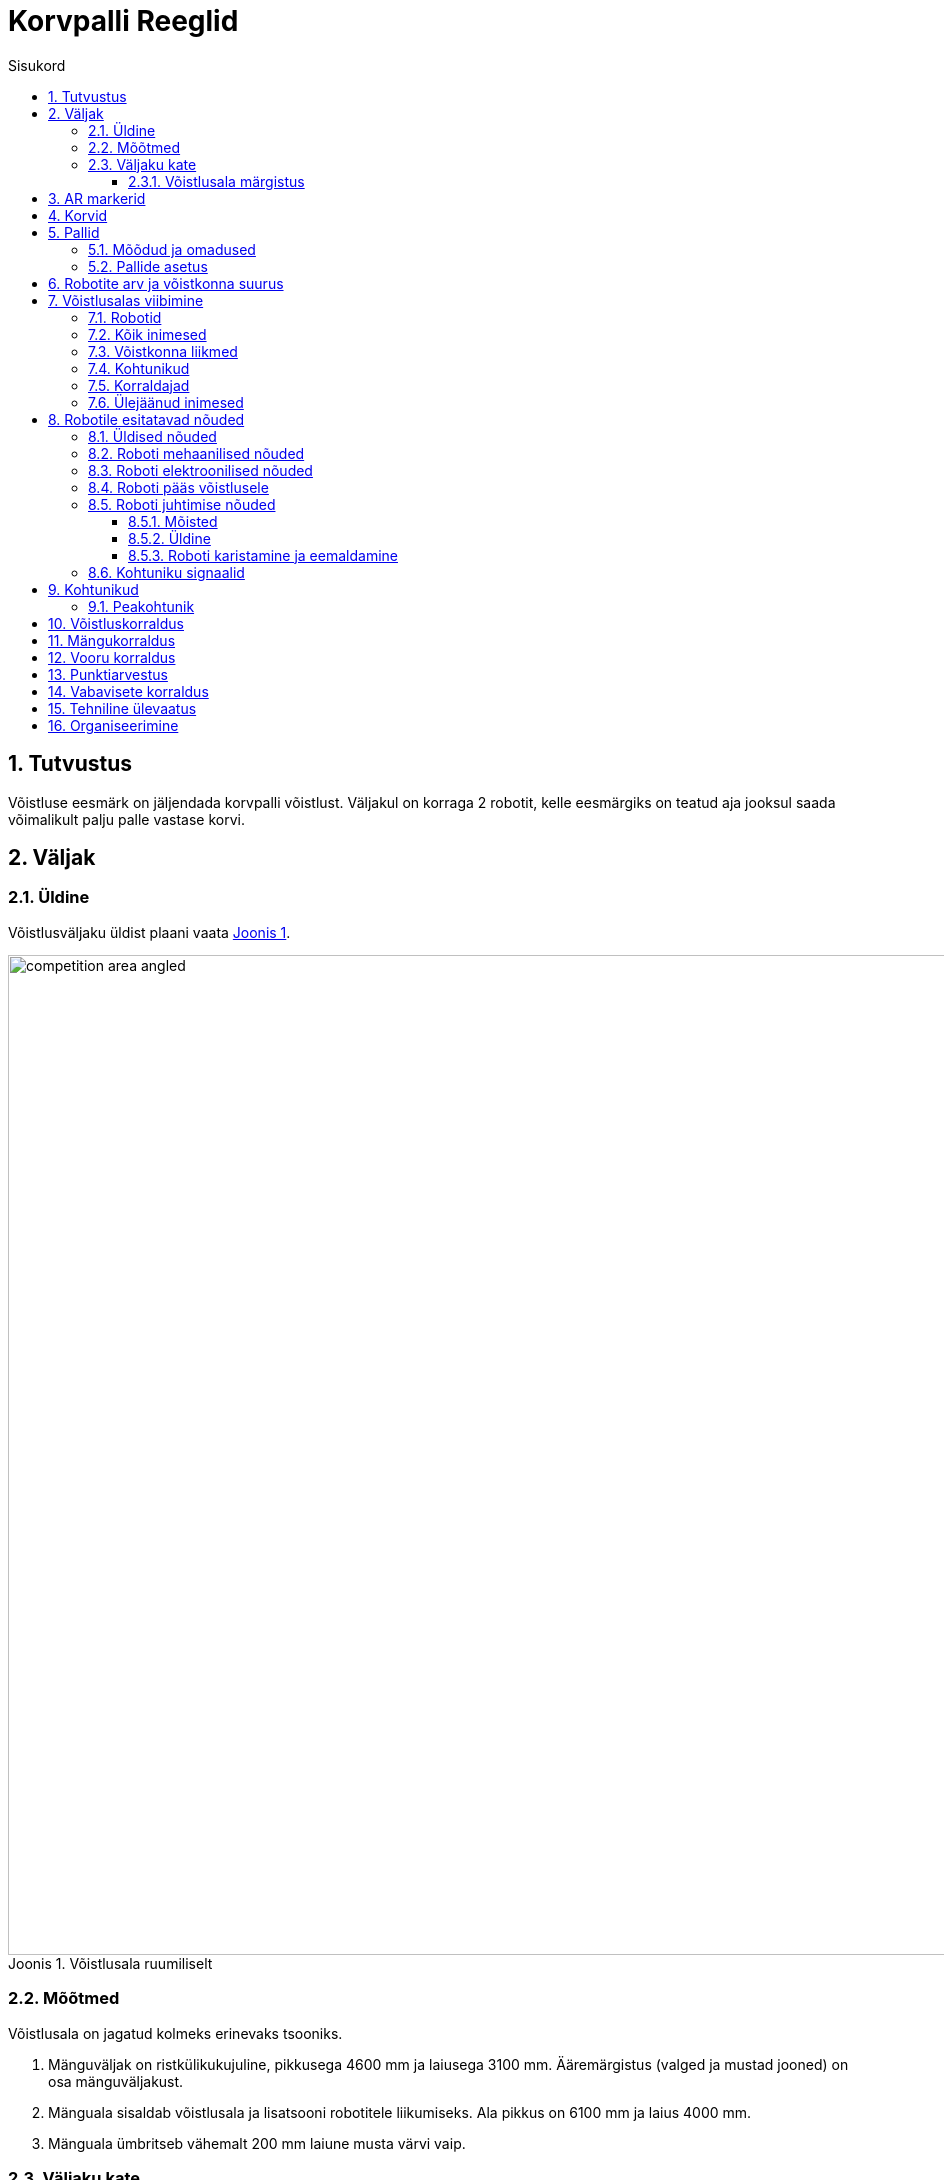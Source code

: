 :figure-caption: Joonis
:table-caption: Tabel
:sectnums:
:stem:
:last-update-label!:
:xrefstyle: short
:section-refsig:

:toc:
:toclevels: 4
:toc-title: Sisukord

= Korvpalli Reeglid

== Tutvustus

Võistluse eesmärk on jäljendada korvpalli võistlust.
Väljakul on korraga 2 robotit, kelle eesmärgiks on teatud aja jooksul saada võimalikult palju palle vastase korvi.

== Väljak

=== Üldine

Võistlusväljaku üldist plaani vaata <<image_court_angle>>.

[#image_court_angle]
.Võistlusala ruumiliselt
image::images/competition_area_angled.svg[width=1000]

=== Mõõtmed

Võistlusala on jagatud kolmeks erinevaks tsooniks.

. Mänguväljak on ristkülikukujuline, pikkusega 4600 mm ja laiusega 3100 mm.
Ääremärgistus (valged ja mustad jooned) on osa mänguväljakust.
. Mänguala sisaldab võistlusala ja lisatsooni robotitele liikumiseks.
Ala pikkus on 6100 mm ja laius 4000 mm.
. Mänguala ümbritseb vähemalt 200 mm laiune musta värvi vaip.

[#court_surface]
=== Väljaku kate

Väljaku mänguala katteks on oranž viltmatt.
Vaibaalune pind on ühtlane ja kõva.
Väljaku võistlejateala on must vaip.
Võistlusala välispiiril on vähemalt 100 mm kõrgused valged seinad.

==== Võistlusala märgistus

Väljaku märgistust vaata <<image_court_markings>> ja võistlusala mõõtmeid vaata <<image_court_dimensions>>.

[#image_court_markings]
.Väljaku märgistus
image::images/court_markings.svg[width=610]

[#image_court_dimensions]
.Võistlusala mõõtmed
image::images/competition_area_top_with_dimensions_et.svg[width=900]

Mänguväljak on märgistatud valgete joontega ning lisaks ka mustade joontega mänguala välimises servas.
Jooned (mustad ja valged) kuuluvad mänguväljaku juurde.
Kõik jooned on 50 mm laiused.
Mänguväljak on valge keskjoonega jagatud kaheks pooleks.

== AR markerid

Mõlema korvilaua külge on kinnitatud kaks 160 x 160 mm suurust ArUco markerit.
Markerid on kinnitatud tagalaua alumistele nurkadele.
Markerid on näha <<marker_basket_1_left>>, <<marker_basket_1_right>>, <<marker_basket_2_left>> ja <<marker_basket_2_right>>.
Markerite täpne asetus koos mõõtmetega on leitav <<image_basket_dimensions>>.

Markerid on tuvastatavad markeri ID järgi:

* *11* *vasakul* pool *magenta* korvi
* *12* *paremal* pool *magenta* korvi
* *21* *vasakul* pool *sinist* korvi
* *22* *paremal* pool *sinist* korvi

ArUco markerite generaator on leitav: http://chev.me/arucogen/.

[.float-group]
--
[#marker_basket_1_left]
.Marker 11
[.left]
image::images/marker_basket_1_left.svg[width=160]

[#marker_basket_1_right]
.Marker 12
[.left]
image::images/marker_basket_1_right.svg[width=160]

[#marker_basket_2_left]
.Marker 21
[.left]
image::images/marker_basket_2_left.svg[width=160]

[#marker_basket_2_right]
.Marker 22
[.left]
image::images/marker_basket_2_right.svg[width=160]
--

== Korvid

Korvid on paigutatud mänguväljaku otsajoonte (lühemate servade) keskele väljakuga samale tasapinnale.
Tagalaua korvipoolne sein on kohakuti musta joone välimise servaga.
Mänguväljakul on üks korv märgistatud sinise (värvikood: RAL5015) ning teine korv magenta (värvikood: RAL4010) mattvärviga.
Mänguväljakut koos korvidega on võimalik näha <<image_court_angle>> ja <<image_court_dimensions>>.

Korv on värviline toru järgmiste mõõtudega:

* kõrgus 500 mm
* välisdiameeter 160 mm
* sisediameeter 148 mm

Korvi küljes on maani ulatuv valget värvi tagalaud mõõtmetega 660 x 800 mm.
Korvi mõõtmed on näha <<image_basket_dimensions>>.

[#image_basket_dimensions]
.Korvi mõõtmed
image::images/basket_2_front_with_dimensions.svg[width=600]

[#balls]
== Pallid

=== Mõõdud ja omadused

Pallid on rohelised mini __squash__'i pallid massiga ligikaudu 24 g ja diameetriga ligikaudu 40 mm.

=== Pallide asetus

Iga vooru alguses on väljakul 11 palli.
Pallide asetus on juhuslik, aga mõlema roboti jaoks sümmeetriline väljaku diagonaali suhtes.
Mängude jaoks koostatakse vähemalt 10 erinevat pallide paiknemise kombinatsiooni.
Pallide asetus ei muutu mängu jooksul.
Palle võivad mänguvooru ajal liigutada ainult selles mängus võistlevad robotid.

== Robotite arv ja võistkonna suurus

Mängu jooksul on väljakul korraga võistlemas 2 robotit, 1 robot kummagi võistkonna kohta.
Võistkonna suurus registreerimisel on kuni 6 liiget.

[#being_in_competition_area]
== Võistlusalas viibimine

=== Robotid

. Mängu ajal võivad võistlusalas viibida ainult selles mängus võistlevad robotid.

=== Kõik inimesed

. Mängude ajal ei tohi võistlusalas liikujate riietuses olla väljaku ega korvide värve (v.a must).

=== Võistkonna liikmed

. Mängu kestel on lubatud võistlusalas viibida ainult võistlevate võistkondade liikmetel.
. Käimasoleva mängu ajal on roboti käivitamiseks lubatud mängualas (väljaspool mänguväljakut) viibida mõlemast võistkonnast ainult ühel liikmel.
Pärast roboti käivitamist tuleb võistlusalast lahkuda.
. Kui mänguvoor on peatatud, on kummastki võistkonnast lubatud võistlusalas viibida kuni kahel liikmel.
. Mänguvoorude vahelisel ajal on lubatud võistlusalas viibida kogu võistkonnal.
. Mängude vahelisel ajal on lubatud võistlusalas viibida ainult algava mängu võistkondadel.

=== Kohtunikud

. Kohtunikel on lubatud võistlusalas viibida igal ajal.
. Kohtunikel ei ole lubatud mängualas viibida käimasoleva mänguvooru ajal.

=== Korraldajad

. Korraldajatel on lubatud võistlusalas viibida ainult voorude ja mängude vahelisel ajal.

=== Ülejäänud inimesed

. Võistlusalas on lubatud viibida ainult võistlejatel, kohtunikel ja korraldajatel.

[#robot_requirements]
== Robotile esitatavad nõuded

[#robot_requirements_general]
=== Üldised nõuded
:xrefstyle: basic

Robot on täielikult autonoomne masin, mis kannab oma energiaallikat, liikumismehhanisme ja oma juhtimis- ning kontrollsüsteeme.
Robotit ei tohi mängu ajal kaugjuhtida.
Lubatud on ühesuunaline side robotist välja ja stardimärguande saatmine.

[#robot_requirements_mechanical]
=== Roboti mehaanilised nõuded

. Robot peab mahtuma terve võistluse jooksul mängusituatsioonis püstisesse silindrisse, mille diameeter on 350 mm ja kõrgus 350 mm.
. Roboti mass ei tohi olla suurem kui 8 kg.
. Roboti väliskujunduses peab kasutama suuremas osas musta, valget või halli värvi.
Keelatud on kasutada väliskujunduses pallide ja korvide värve.
. Robot ei tohi võistluse ajal väljakule tahtlikult enda küljest osasid eraldada.

[#robot_requirements_electrical]
=== Roboti elektroonilised nõuded
:xrefstyle: short

. Võistlusvoorude ajal ei tohi robot kasutada LED-e (välja arvatud võistlejate vastastikusel nõusolekul).
Indikaatorid ja andurites kasutatavad LED-id on lubatud, kui need vastavad väliskujunduse nõuetele (vaata <<robot_requirements_mechanical>>).
. Juhul kui kasutatakse valgust levitavaid elemente, siis ei tohi nende intensiivsus olla inimese silmale ohtlik või peab olema varjestatud otsevaatluse eest.
. Juhul kui kasutatakse laserit, siis ei tohi laseri poolt kiiratud kiirgus (keskmistatud üle 1 sekundi) olla suurem kui 1 mW/mm^2^.
. Robot ei tohi tahtlikult petta vastasroboti optilisi andureid (sealhulgas ka roboti kaamerat).
. Robot on lubatud käivitada manuaalselt.

=== Roboti pääs võistlusele
:xrefstyle: short

Robot, mis ei vasta punktides <<robot_requirements_general>> - <<robot_requirements_electrical>> nimetatud nõuetele, ei pääse võistlusele.
Samade nõuete vastu eksimine turniiri käigus toob kaasa roboti kõrvaldamise kogu võistluselt.

[#robot_control_requirements]
=== Roboti juhtimise nõuded

==== Mõisted

. Audis pall - vähemalt korra võistlusala piiravast mustast joonest pealtvaates täielikult väljaspool käinud pall.

==== Üldine

Palli käsitlemisel roboti poolt otseseid piiranguid ei ole.
Audis palliga visatud korvi ei loeta.

==== Roboti karistamine ja eemaldamine
:xrefstyle: basic

. Robotile määratakse viga kui:
* robot hoiab korraga rohkem kui ühte palli;
* robot liigutab korvi;
* robot kahjustab väljakut või selle osasid, teisi roboteid, palle, kohtunikke, vastasvõistkonda, pealtvaatajaid või teisi võistlusväljakut ümbritsevaid inimesi.
Lubatud on mittepahatahtlik nügimine.
Väljaku osade ja vastase kahjustamine segadusse sattunud roboti poolt on keelatud;
* robot lahkub mängualast (üle poole roboti kerest on pealtvaates mängualast väljas);
* roboti võistkonnaliige rikub väljakul viibimise reegleid (vaata <<being_in_competition_area>>);
* roboti võistkonnaliige liigutab mänguvooru ajal võistlusalas olevaid palle.

. Esimese vea korral:
* kohtunik peatab mängu ning ajavõtt peatatakse;
* robotid peavad peatuma;
* karistuse saanud *robot tuleb paigutada oma stardipositsioonile* (vaata <<game_round>>);
* vastasrobot tuleb
** jätta samale asukohale
** või paigutada mustale joonele võistkonna poolt valitud kohta.
Kui robot hoiab palli tuleb see jätta sinna, kus see asus vea tegemise ajal;
* kohtunik jätkab mängu ning aja võtmine jätkub.

. Teise vea korral:
* kohtunik peatab mängu ning ajavõtt peatatakse;
* robotid peavad peatuma;
* karistuse saanud *robot tuleb eemaldada mängualalt*;
* vastasrobot tuleb
** jätta samale asukohale
või paigutada mustale joonele võistkonna poolt valitud kohta
Kui robot hoiab palli tuleb see jätta sinna, kus see asus vea tegemise ajal;
* kohtunik jätkab mängu ning aja võtmine jätkub.

. Vead kehtivad vooru lõpuni.

. Kohtunikul on lubatud mäng peatada ja robotid lahutada ka ilma viga andmata.
Sel juhul peatatakse ka ajavõtt.

[#referee_signals]
=== Kohtuniku signaalid

Mängude haldamiseks on loodud tarkvara, mis tegeleb signaalide saatmisega.

Tarkvara ja dokumentatsioon on saadaval järgnevalt lingilt:
https://github.com/ut-robotics/robot-basketball-manager

Kohtuniku signaalide reageerimine pole kohustuslik.
Tarkvara on veel arendamisel ja kohtuniku signaalid võivad muutuda.

== Kohtunikud

Iga mängu koordineerib peakohtunik, kes tagab võistluse ja mängude vastavuse võistlusreeglitele.
Peakohtunikku abistavad 2 abikohtunikku, kes vastutavad kummagi korvi eest.

=== Peakohtunik
:xrefstyle: basic

Peakohtuniku ülesanded on järgmised:

* Viib läbi kõigi robotite tehnilise ülevaatuse ning otsustab, millised neist lubatakse võistlema (vaata <<qualification>>).
* Tagab, et pallid ja nende asetus võistlusel vastaksid võistlusreeglitele (vaata <<balls>>).
* Alustab, peatab ja lõpetab mängu.
* Informeerib mängijaid ja abikohtunikke vooru algusest ja lõpust (vaata <<game_round>>).
* Annab käsu võistkonnaliikmele roboti eemaldamiseks mängust vooru lõpuni peatükis <<robot_control_requirements>> toodud nõuete eksimisel.
* Lõpetab mänguvooru, kui mõlemad robotid on rikkunud peatükis <<robot_control_requirements>> toodud nõudeid.
* Võib vajadusel peatada või lõpetada mängu väliste segavate tegurite ilmnemisel.
* Võib eemaldada võistlejate alast halvasti käituvaid võistkonnaliikmeid.
* Tagab, et pealtvaatajad ei sisene võistlusalasse (vaata <<being_in_competition_area>>).

Peakohtuniku otsused seoses mängu ja voorudega on lõplikud.
Peakohtunikul on õigus muuta oma otsust olulise lisainfo ilmnemisel.

== Võistluskorraldus

Võistluse läbiviimisel on kasutusel kaks erinevat turniirisüsteemi.
Esialgu viiakse võistlus läbi Šveitsi süsteemi reeglite järgi 4 parima roboti selgitamiseks.
Šveitsi süsteemi järgi on esimeses voorus robotid juhuslikult valitud.
Kõigi järgnevate voorude puhul pannakse vastamisi robotid, kellel on varasemad võistlustulemused sarnased.
Paaritu arvu võistlejate puhul on võimalik saada ühes voorus _bye_, mis tähendab automaatset võitu.
Mitte ükski robot ei võistle teise robotiga kaks korda ning ei saa võistluse jooksul kahte _bye_'d.

Minimaalne Šveitsi süsteemi voorude arv on asciimath:[ceil(log_2 n_(rob\ot))]:

* 1 - 4 robotiga Šveitsi süsteemi mänge ei toimu.
* 5 - 8 robotiga mängitakse 3 vooru.
* 9 - 16 robotiga mängitakse 4 vooru.
* 17 - 32 robotiga mängitakse 5 vooru.

Seejärel toimub 4 parima võistleja vahel kahe kaotuse süsteemis turniir,
mille käigus selgub lõplik pingerida.

== Mängukorraldus

Mäng koosneb kolmest või kahest (kui mõlemad voorud on võitnud sama robot) põhivoorust ja vajadusel kuni kolmest lisavoorust ning vabaviskevoorudest.
Mängu võitjaks on rohkem põhivoorude võite kogunud robot,
põhivoorude viigi korral esimesena lisavooru võitnud robot 
ja lisavoorude viigi korral vabaviskevoorude võitja.
Šveitsi süsteemi mängud võivad lõppeda viigiga ehk lisavoore ja vabaviskeid ei mängita.

Robotid peavad vahetama iga vooru järel pooli.
Poolte vahetamiseks on aega 2 minutit.

[#game_round]
== Vooru korraldus

Põhivooru pikkus on 60 sekundit.
Lisavooru pikkus on 30 sekundit.
Vooru alguses asuvad robotid oma väljaku poole paremas nurgas (vaadatuna oma korvi tagant).
Robotid peavad puudutama võistlusväljaku musta otsajoone ja küljejoone ühenduskohta (stardipositsioon).
Voor algab ja lõpeb peakohtuniku märguandega.
Peale lõpu märguannet peavad robotid seisma jääma.
Vigade korral pannakse seisma ka aeg.

== Punktiarvestus

Iga korvi visatud ja sinna jäänud pall annab ühe punkti.
Audis pallidega punkte teenida ei saa.
Vooru võidab võistkond, kellel on vooru lõpus rohkem punkte.

== Vabavisete korraldus
:xrefstyle: short

Vabaviskevoore mängitakse minimaalselt 3 korda.
Robotid peavad igas vabaviskevoorus teostama ühe vabaviske.
Vabavisete jaoks kasutatakse ühte korvi, mis valitakse kohtuniku poolt.
Väljakul asetseb ainult 1 pall, mis paikneb 1300 mm kaugusel korvist ja on mõlema korviga ühel joonel (vaata <<image_court_dimensions>>).
Vabaviskevoorude võitjaks on rohkem korve visanud robot.
Kui esimese kolme vabaviskevooruga pole võitja selgunud, toimuvad järgnevad viskevoorud esimese vooru võiduni.

Vabaviske sooritus:

. Robot alustab vabaviskekatset väljaku keskelt.
. Katse sooritamiseks on aega 10 sekundit.
. Katse algab kohtuniku käsu peale.
. Katse lõppeb kui vise on sooritatud või kui kohtunik peatab katse.

[#qualification]
== Tehniline ülevaatus
:xrefstyle: basic

Tehniline ülevaatus toimub võistluspäeva hommikul.
Tehnilise ülevaatuse käigus kontrollib peakohtunik roboti vastavust nõuetele (vaata <<robot_requirements>>) ning testib võistlusvõimekust.
Võistlusvõimekuse näitamiseks peab robot üksinda 5 palliga võistlusväljakul suutma 60 sekundi jooksul visata korvi vähemalt 1 palli.
Nõuetele mittevastavad või võistlusvõimetud robotid võistlusele ei pääse.

== Organiseerimine

. Robot peab olema registreeritud enne võistlust.
Registreerimine sisaldab tehnilist ülevaatust.
. Tehniline ülevaatus peab olema läbitud enne korraldajate poolt määratud aega.
. Võistlusel tekkivaid küsimusi ja probleeme lahendab kohtunik.
. Pretensioone võib esitada kuni järgmise mängu alguseni.
. Ebakõlade või vaidluste tekkimisel jääb lõppsõna kohtunikele ja/või korraldajatele.
